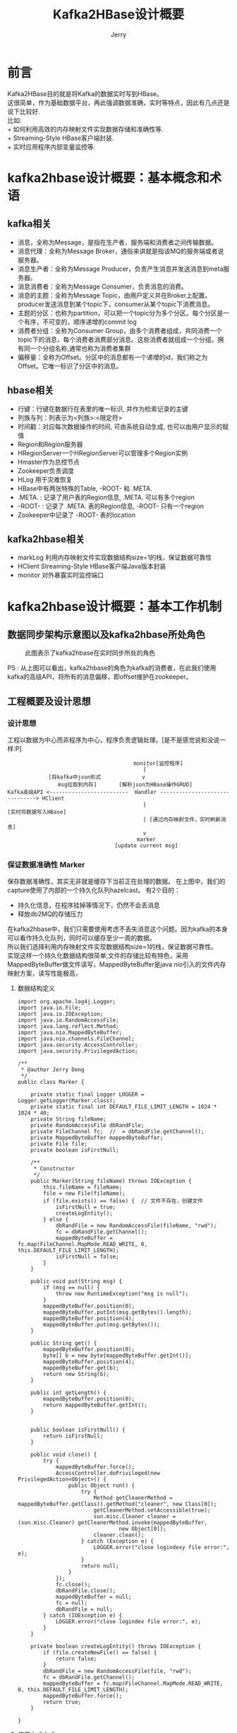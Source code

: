 #+TITLE: Kafka2HBase设计概要
#+AUTHOR: Jerry


* 前言
  Kafka2HBase目的就是将Kafka的数据实时写到HBase。\\
  这很简单，作为基础数据平台，再此强调数据准确，实时等特点，因此有几点还是说下比较好.  \\
  比如:\\
+ 如何利用高效的内存映射文件实现数据存储和准确性等.\\
+ Streaming-Style HBase客户端封装.\\
+ 实时应用程序内部变量监控等.\\
  
* kafka2hbase设计概要：基本概念和术语
** kafka相关
+ 消息，全称为Message，是指在生产者、服务端和消费者之间传输数据。
+ 消息代理：全称为Message Broker，通俗来讲就是指该MQ的服务端或者说服务器。
+ 消息生产者：全称为Message Producer，负责产生消息并发送消息到meta服务器。
+ 消息消费者：全称为Message Consumer，负责消息的消费。
+ 消息的主题：全称为Message Topic，由用户定义并在Broker上配置。producer发送消息到某个topic下，consumer从某个topic下消费消息。
+ 主题的分区：也称为partition，可以把一个topic分为多个分区。每个分区是一个有序，不可变的，顺序递增的commit log
+ 消费者分组：全称为Consumer Group，由多个消费者组成，共同消费一个topic下的消息，每个消费者消费部分消息。这些消费者就组成一个分组，拥有同一个分组名称,通常也称为消费者集群
+ 偏移量：全称为Offset。分区中的消息都有一个递增的id，我们称之为Offset。它唯一标识了分区中的消息。
** hbase相关
+ 行键：行键在数据行在表里的唯一标识, 并作为检索记录的主键
+ 列族与列：列表示为<列族>:<限定符>
+ 时间戳：对应每次数据操作的时间, 可由系统自动生成, 也可以由用户显示的赋值
+ Region和Region服务器
+ HRegionServer一个HRegionServer可以管理多个Region实例
+ Hmaster作为总控节点
+ Zookeeper负责调度
+ HLog 用于灾难恢复
+ HBase中有两张特殊的Table, -ROOT- 和 .META.
+ .META. : 记录了用户表的Region信息, .META. 可以有多个region
+ -ROOT- : 记录了 .META. 表的Region信息, -ROOT- 只有一个region
+ Zookeeper中记录了 -ROOT- 表的location
** kafka2hbase相关
+ markLog 利用内存映射文件实现数据结构size=1的栈，保证数据可靠性
+ HClient Streaming-Style HBase客户端Java版本封装
+ monitor 对外暴露实时监控端口

* kafka2hbase设计概要：基本工作机制
** 数据同步架构示意图以及kafka2hbase所处角色
   #+CAPTION: 此图表示了kafka2hbase在实时同步所处的角色
              [[./img/kafka2hbase.png]]

PS : 从上图可以看出，kafka2hbase的角色为kafka的消费者，在此我们使用kafka的高级API，将所有的消息偏移，即offset维护在zookeeper。

** 工程概要及设计思想
*** 设计思想
    工程以数据为中心而非程序为中心，程序负责逻辑处理。[是不是感觉说和没说一样:P]

#+begin_src
                                                      monitor[监控程序]
                                                         |
                           [将kafka中json形式             v
                              msg拉取到内存]       [解析json为HBase操作GRUD]
              Kafka高级API <-------------------------  Handler -------------------------------> HClient
                                                         |                                   [实时将数据写入HBase]
                                                         | [通过内存映射文件，实时刷新消息]
                                                         v
                                                       marker
                                                [update current msg]
#+end_src
*** 保证数据准确性 Marker
保存数据准确性，其实无非就是缓存下当前正在处理的数据。
在上图中，我们的capture使用了内部的一个持久化队列hazelcast。
有2个目的：
 * 持久化信息，在程序挂掉等情况下，仍然不会丢消息
 * 释放db2MQ的存储压力
在kafka2hbase中，我们只需要使用考虑不丢失消息这个问题。因为kafka的本身可以看作持久化队列，同时可以缓存至少一周的数据。\\
所以我们选择利用内存映射文件实现数据结构size=1的栈，保证数据可靠性。\\
实现这样一个持久化数据结构很简单,文件的存储比较有特色，采用MappedByteBuffer做文件读写，MappedByteBuffer是java nio引入的文件内存映射方案，读写性能极高，

**** 数据结构定义
#+BEGIN_SRC
import org.apache.log4j.Logger;
import java.io.File;
import java.io.IOException;
import java.io.RandomAccessFile;
import java.lang.reflect.Method;
import java.nio.MappedByteBuffer;
import java.nio.channels.FileChannel;
import java.security.AccessController;
import java.security.PrivilegedAction;

/**
 * @author Jerry Deng
 */
public class Marker {

    private static final Logger LOGGER = Logger.getLogger(Marker.class);
    private static final int DEFAULT_FILE_LIMIT_LENGTH = 1024 * 1024 * 40;
    private String fileName;
    private RandomAccessFile dbRandFile;
    private FileChannel fc;  //  = dbRandFile.getChannel();
    private MappedByteBuffer mappedByteBuffer;
    private File file;
    private boolean isFirstNull;

    /**
     * Constructor
     */
    public Marker(String fileName) throws IOException {
        this.fileName = fileName;
        file = new File(fileName);
        if (file.exists() == false) {  // 文件不存在，创建文件
            isFirstNull = true;
            createLogEntity();
        } else {
            dbRandFile = new RandomAccessFile(fileName, "rwd");
            fc = dbRandFile.getChannel();
            mappedByteBuffer = fc.map(FileChannel.MapMode.READ_WRITE, 0, this.DEFAULT_FILE_LIMIT_LENGTH);
            isFirstNull = false;
        }
    }

    public void put(String msg) {
        if (msg == null) {
            throw new RuntimeException("msg is null");
        }
        mappedByteBuffer.position(0);
        mappedByteBuffer.putInt(msg.getBytes().length);
        mappedByteBuffer.position(4);
        mappedByteBuffer.put(msg.getBytes());
    }

    public String get() {
        mappedByteBuffer.position(0);
        byte[] b = new byte[mappedByteBuffer.getInt()];
        mappedByteBuffer.position(4);
        mappedByteBuffer.get(b);
        return new String(b);
    }

    public int getLength() {
        mappedByteBuffer.position(0);
        return mappedByteBuffer.getInt();
    }


    public boolean isFirstNull() {
        return isFirstNull;
    }

    public void close() {
        try {
            mappedByteBuffer.force();
            AccessController.doPrivileged(new PrivilegedAction<Object>() {
                public Object run() {
                    try {
                        Method getCleanerMethod = mappedByteBuffer.getClass().getMethod("cleaner", new Class[0]);
                        getCleanerMethod.setAccessible(true);
                        sun.misc.Cleaner cleaner = (sun.misc.Cleaner) getCleanerMethod.invoke(mappedByteBuffer,
                                new Object[0]);
                        cleaner.clean();
                    } catch (Exception e) {
                        LOGGER.error("close logindexy file error:", e);
                    }
                    return null;
                }
            });
            fc.close();
            dbRandFile.close();
            mappedByteBuffer = null;
            fc = null;
            dbRandFile = null;
        } catch (IOException e) {
            LOGGER.error("close logindex file error:", e);
        }
    }

    private boolean createLogEntity() throws IOException {
        if (file.createNewFile() == false) {
            return false;
        }
        dbRandFile = new RandomAccessFile(file, "rwd");
        fc = dbRandFile.getChannel();
        mappedByteBuffer = fc.map(FileChannel.MapMode.READ_WRITE, 0, this.DEFAULT_FILE_LIMIT_LENGTH);
        mappedByteBuffer.force();
        return true;
    }

}
#+END_SRC

**** 使用方式方式
#+BEGIN_SRC java
         // 定义对象
        MaKer marker = new Marker(FILE_NAME);
         // 处理消息
        if (!marker.isFirstNull() && marker.getLength() != 0) {
            handle(hClientMap).handler(marker.get());
        }
         // 更新消息
        marker.put(msg);
         // 记得释放资源啊，堆外资源
        marker.close();
#+END_SRC

**** 释放资源
关闭资源用到了个技巧，主要是堆外资源的释放应该这样做：
#+BEGIN_SRC java
     /**
     * 关闭索引文件
     */
    public void close() {
        try {
            mappedByteBuffer.force();
            AccessController.doPrivileged(new PrivilegedAction<Object>() {
                public Object run() {
                    try {
                        Method getCleanerMethod = mappedByteBuffer.getClass().getMethod("cleaner", new Class[0]);
                        getCleanerMethod.setAccessible(true);
                        sun.misc.Cleaner cleaner = (sun.misc.Cleaner) getCleanerMethod.invoke(mappedByteBuffer,
                                new Object[0]);
                        cleaner.clean();
                    } catch (Exception e) {
                        log.error("close logindexy file error:", e);
                    }
                    return null;
                }
            });
            fc.close();
            dbRandFile.close();
            mappedByteBuffer = null;
            fc = null;
            dbRandFile = null;
        } catch (IOException e) {
            log.error("close logindex file error:", e);
        }
    }
#+END_SRC
这样做设计的好处是，无论你程序因为被kill还是非正常jvm退出等，都不会丢消息，都被合理的保存在文件中，在下次启动的时候，启动从上次数据处开始。

*** Streaming-Style HBase客户端封装 HClient
对于hbase客户端，采用streaming-style的接口风格封装HBase客户端.\\
DEMO: \\
#+BEGIN_SRC java
// demo
HClient hClient = HClientFactory.builder().connectString("zookeeper1, zookeeper2, zookeeper3").table("tableName".getBytes()).build();
#+END_SRC

*** 监控 Monitor
在程序启动后，除了使用jstack， jmap等查看程序启动堆栈，内存信息外。\\
如何有效的查看程序内部变量信息，甚至在Runtime修改变量，如动态更改日志级别等。\\
简单介绍下kafka2hbase的实现方式（，当然还有很多好的方式，私下可mail我zhuyu.deng@yeepay.com告诉你，哈哈.）\\
首先定义接口,凡是实现这个接口的表示可被监控的。

#+BEGIN_SRC JAVA
import java.io.IOException;

/**
 * @author Jerry
 */
public interface Dumpable {

    String dump();

    void dump(Appendable out, String indent) throws IOException;

}
#+END_SRC


所有需要被监控的对象都实现这个接口， 比如HBaseHandler需要被实时监控.\\
则把所有需要被监控的信息在dump(Appendable out, String indent)中追加到 append

#+BEGIN_SRC java
import org.jerry.bigdatakafka2hbase.hclient.hbase.HClient;
import org.jerry.bigdatakafka2hbase.kafka.MessageHandler;
import org.jerry.bigdatakafka2hbase.parser.RowEvent;
import org.jerry.bigdatakafka2hbase.parser.TransEvent;
import org.apache.log4j.Logger;
import org.codehaus.jackson.map.ObjectMapper;

import java.io.IOException;
import java.util.Map;


public class HBaseHandler implements Dumpable {

    private static final Logger LOGGER = Logger.getLogger(HBaseHandler.class);
    private static final ObjectMapper objectMapper = new ObjectMapper();
    private final Map<String, HClient> hClientMap;

    public HBaseHandler(Map<String, HClient> hClientMap) {
        this.hClientMap = hClientMap;
    }

    private String currentMsg;
    private int currentRowEventSize;
    public void handler(String message) throws IOException {

        currentMsg = new String(message);
        TransEvent transEvent = objectMapper.readValue(message, TransEvent.class);
        currentRowEventSize = transEvent.getRowEvents().size();
        for (RowEvent rowEvent : transEvent.getRowEvents()) {
            String table = rowEvent.getTableName();
            Map<String, String> afterVals = rowEvent.getAfterValues();
            if (LOGGER.isDebugEnabled()) {
                LOGGER.debug("afterVal : " + afterVals);
                LOGGER.debug("table    : " + table);
            }
            try {
                HClient hClient = hClientMap.get(table);
                if (hClient == null) {
                    if (LOGGER.isDebugEnabled()) {
                        LOGGER.info("hclient is null : " + table);
                    }
                    return;
                }
                hClient.putRow(afterVals);
            } catch (Exception e) {
                e.printStackTrace();
                LOGGER.error("hbase put error : " + e);
            }
        }

    }

    @Override
    public String dump() {
        return null;
    }

    @Override
    public void dump(Appendable out, String indent) throws IOException {
        out.append("------------------------------------------------------------------------------------------\n");
        out.append("hbase handler : " + currentMsg + "\n");
        out.append("hbase handler : " + currentRowEventSize + "\n");
        out.append("------------------------------------------------------------------------------------------\n");

    }
}
#+END_SRC

+ 所有实现了Dumpable接口的对象，最终都会被add到这个Monitor中。\\
于是，我们在启动程序的时候就会对外暴露一个接口，安全起见，现在只对外提供只读权限。\\
你就可以看到所有内部变量，对你自己的程序了如指掌。\\
#+BEGIN_SRC java
import com.yeepay.bigdatakafka2hbase.config.MonitorConfig;
import org.slf4j.Logger;
import org.slf4j.LoggerFactory;

import java.io.BufferedReader;
import java.io.IOException;
import java.io.InputStreamReader;
import java.io.PrintStream;
import java.net.ServerSocket;
import java.net.Socket;
import java.util.List;
import java.util.concurrent.CopyOnWriteArrayList;

/**
 * @author Jerry
 */
public class Monitor extends Thread implements LifeCycle {

    private static final Logger LOGGER = LoggerFactory.getLogger(Monitor.class);
    private static int DEFAULT_LISTENING_PORT = Integer.parseInt(MonitorConfig.getMonitorConfig().get("port"));  // 在线
    private List<Dumpable> list = new CopyOnWriteArrayList<Dumpable>();
    protected int serverPort = DEFAULT_LISTENING_PORT;
    private ServerSocket serverSocket;

    public Monitor() {
    }

    public Monitor(int port) {
        serverPort = port;
    }

    public void addMonitored(Dumpable m_) {
        list.add(m_);
    }

    public void run() {
        try {
            serverSocket = new ServerSocket(serverPort);
        } catch (IOException e) {
            LOGGER.error("cannot create server socket on port " + serverPort, e);
            return;
        }
        while (true) {
            Socket socket;
            try {
                socket = serverSocket.accept();
            } catch (IOException e) {
                LOGGER.error("cannot accept socket", e);
                return;
            }
            try {
                String line;
                BufferedReader reader = new BufferedReader(new InputStreamReader(socket.getInputStream()));
                PrintStream out = new PrintStream(socket.getOutputStream());
                while ((line = reader.readLine()) != null) {
                    if (line.startsWith("p")) {
                        for (Dumpable m : list) {
                            m.dump(out, "------------\n");
                        }
                    }
                }
                socket.close();
            } catch (Throwable e) {
                LOGGER.error(e.getMessage(), e);
            }
        }
    }

    public void destroy() {
        if (serverSocket != null) {
            try {
                serverSocket.close();
            } catch (IOException e) {
                e.printStackTrace();
            }
        }
        LOGGER.info("monitor stoped at : " + System.currentTimeMillis());

    }
}
#+END_SRC

*** 工程结构（基于maven）
#+BEGIN_SRC
--------------------------------------------------------------------源码树----------------------
com
    └── yeepay
        └── bigdatakafka2hbase
            ├── BootStrap.java
            ├── Start.java
            ├── config
            │   ├── HBaseConfig.java
            │   ├── KafkaConfig.java
            │   ├── MarkConfig.java
            │   ├── MonitorConfig.java
            │   └── TableConfig.java
            ├── handler
            │   ├── HBaseHandler.java
            │   ├── HBaseMarkerHandler.java
            │   ├── HandlerFacade.java
            │   └── MarkHandler.java
            ├── hclient
            │   ├── ConfigurationFactory.java
            │   ├── HBaseConstants.java
            │   ├── HBaseFactoryProvider.java
            │   ├── HClient.java
            │   ├── HClientFactory.java
            │   ├── HConnectionFactory.java
            │   └── HTableFactory.java
            ├── kafka
            │   ├── ConsumerRun.java
            │   ├── KafkaConsumerUtil.java
            │   └── MessageHandler.java
            ├── mark
            │   ├── MappedByteBufferUtil.java
            │   └── Marker.java
            ├── monitor
            │   ├── Dumpable.java
            │   ├── JVMMonitor.java
            │   ├── LifeCycle.java
            │   └── Monitor.java
            ├── parser
            │   ├── EventType.java
            │   ├── NullTransEvent.java
            │   ├── RowEvent.java
            │   └── TransEvent.java
            └── utils
                └── InstanceResolver.java
#+END_SRC

   #+CAPTION: 此图表示了各个类之间的依赖关系
              [[./img/cmatrix.png]]

#+BEGIN_SRC
--------------------------------------------------------------------package 树----------------------
          readme:
                  1. 配置你的kakfa信息，写明zookeeper地址，group, topic.         kafka.properties
                  2. 配置hbase信息， 写明zookeeper（不一定与kafka同一个zookeeper）hbase.properties
                  3. 配置需要同步到hbase的表                                    tbl.config
                  4. 配置监控端口                                              monitor.properties
                  5. 程序启动：nohup ./start &

├── bin
│   ├── mark-test.sh
│   └── start.sh
├── conf
│   ├── core-site.xml
│   ├── hbase-site.xml
│   ├── hbase.properties
│   ├── hdfs-site.xml
│   ├── kafkaconfig.properties
│   ├── monitor.properties
│   └── tbl.config
└── lib
    ├── async-1.3.1.jar
    ├── cloudera-jets3t-2.0.0-cdh4.6.0.jar
    ├── commons-collections-3.2.1.jar
    ├── commons-compress-1.4.1.jar
    ├── jackson-mapper-asl-1.8.8.jar
    ├── jackson-mapper-lgpl-1.9.13.jar
    ├── jackson-xc-1.8.8.jar
    ├── jamon-runtime-2.3.1.jar
    ├── kafka-clients-0.8.2.0.jar
    ├── kafka2hbase-1.0-SNAPSHOT.jar
    ├── kafka_2.10-0.8.2.0.jar
    ├── kfs-0.3.jar
    ├── libthrift-0.9.0.jar
    ├── log4j-1.2.17.jar
    ├── log4j-over-slf4j-1.7.2.jar
    ├── protobuf-java-2.4.0a.jar
    ├── slf4j-api-1.7.2.jar
    ├── slf4j-log4j12-1.7.2.jar
    ├── .
    ├── .
    ├── .
    ├── zkclient-0.3.jar
    └── zookeeper-3.4.5-cdh4.6.0.jar



#+END_SRC

* 参考
kafka设计\\
zookeeper设计
